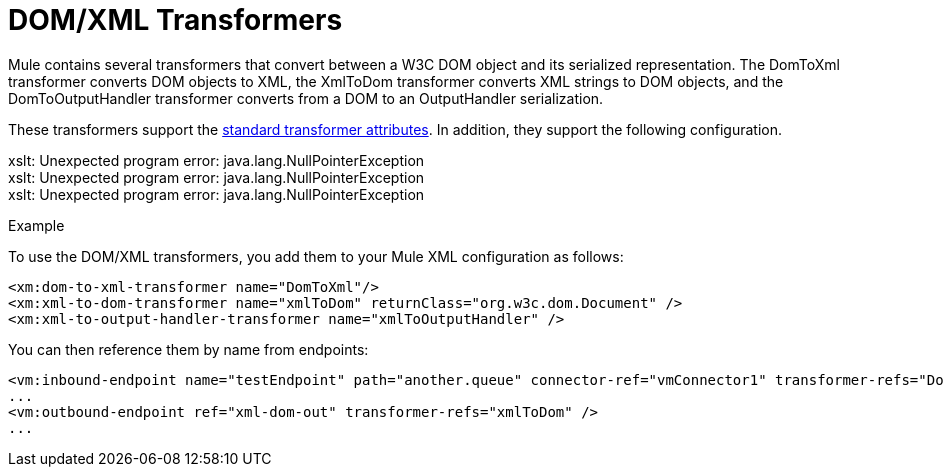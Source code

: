 = DOM/XML Transformers
:page-aliases: 3.5@mule-runtime::domtoxml-transformer.adoc

Mule contains several transformers that convert between a W3C DOM object and its serialized representation. The DomToXml transformer converts DOM objects to XML, the XmlToDom transformer converts XML strings to DOM objects, and the DomToOutputHandler transformer converts from a DOM to an OutputHandler serialization.

These transformers support the xref:3.5@mule-runtime::transformers-configuration-reference.adoc[standard transformer attributes]. In addition, they support the following configuration.


====
xslt: Unexpected program error: java.lang.NullPointerException +
xslt: Unexpected program error: java.lang.NullPointerException +
xslt: Unexpected program error: java.lang.NullPointerException
====

Example

To use the DOM/XML transformers, you add them to your Mule XML configuration as follows:

[source,xml,linenums]
----
<xm:dom-to-xml-transformer name="DomToXml"/>
<xm:xml-to-dom-transformer name="xmlToDom" returnClass="org.w3c.dom.Document" />
<xm:xml-to-output-handler-transformer name="xmlToOutputHandler" />
----

You can then reference them by name from endpoints:

[source,xml,linenums]
----
<vm:inbound-endpoint name="testEndpoint" path="another.queue" connector-ref="vmConnector1" transformer-refs="DomToXml" />
...
<vm:outbound-endpoint ref="xml-dom-out" transformer-refs="xmlToDom" />
...
----
